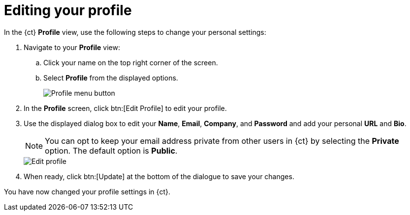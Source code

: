 [id="editing_your_profile"]
= Editing your profile

In the {ct} *Profile* view, use the following steps to change your personal settings:

. Navigate to your *Profile* view:

.. Click your name on the top right corner of the screen.

.. Select *Profile* from the displayed options.
+
image::profile_menu.png[Profile menu button]
+
. In the *Profile* screen, click btn:[Edit Profile] to edit your profile.
. Use the displayed dialog box to edit your *Name*, *Email*, *Company*, and *Password* and add your personal *URL* and *Bio*.
+
NOTE: You can opt to keep your email address private from other users in {ct} by selecting the *Private* option. The default option is *Public*.
+
image::edit_profile.png[Edit profile]
+
. When ready, click btn:[Update] at the bottom of the dialogue to save your changes.

You have now changed your profile settings in {ct}.
